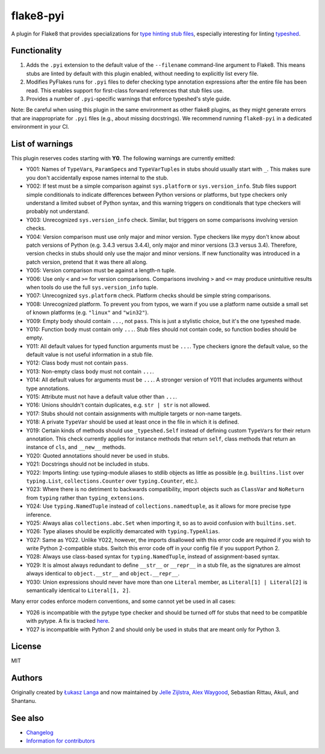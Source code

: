 ==========
flake8-pyi
==========

A plugin for Flake8 that provides specializations for
`type hinting stub files <https://www.python.org/dev/peps/pep-0484/#stub-files>`_,
especially interesting for linting
`typeshed <https://github.com/python/typeshed/>`_.


Functionality
-------------

1. Adds the ``.pyi`` extension to the default value of the ``--filename``
   command-line argument to Flake8.  This means stubs are linted by default with
   this plugin enabled, without needing to explicitly list every file.

2. Modifies PyFlakes runs for ``.pyi`` files to defer checking type annotation
   expressions after the entire file has been read.  This enables support for
   first-class forward references that stub files use.

3. Provides a number of ``.pyi``-specific warnings that enforce typeshed's
   style guide.

Note: Be careful when using this plugin in the same environment as other flake8
plugins, as they might generate errors that are inappropriate for
``.pyi`` files (e.g., about missing docstrings). We recommend running
``flake8-pyi`` in a dedicated environment in your CI.


List of warnings
----------------

This plugin reserves codes starting with **Y0**. The following warnings are
currently emitted:

* Y001: Names of ``TypeVar``\ s, ``ParamSpec``\ s and ``TypeVarTuple``\ s in stubs
  should usually start with ``_``. This makes sure you don't accidentally expose
  names internal to the stub.
* Y002: If test must be a simple comparison against ``sys.platform`` or
  ``sys.version_info``. Stub files support simple conditionals to indicate
  differences between Python versions or platforms, but type checkers only
  understand a limited subset of Python syntax, and this warning triggers on
  conditionals that type checkers will probably not understand.
* Y003: Unrecognized ``sys.version_info`` check. Similar, but triggers on some
  comparisons involving version checks.
* Y004: Version comparison must use only major and minor version. Type checkers
  like mypy don't know about patch versions of Python (e.g. 3.4.3 versus 3.4.4),
  only major and minor versions (3.3 versus 3.4). Therefore, version checks in
  stubs should only use the major and minor versions. If new functionality was
  introduced in a patch version, pretend that it was there all along.
* Y005: Version comparison must be against a length-n tuple.
* Y006: Use only ``<`` and ``>=`` for version comparisons. Comparisons involving
  ``>`` and ``<=`` may produce unintuitive results when tools do use the full
  ``sys.version_info`` tuple.
* Y007: Unrecognized ``sys.platform`` check. Platform checks should be simple
  string comparisons.
* Y008: Unrecognized platform. To prevent you from typos, we warn if you use a
  platform name outside a small set of known platforms (e.g. ``"linux"`` and
  ``"win32"``).
* Y009: Empty body should contain ``...``, not ``pass``. This is just a stylistic
  choice, but it's the one typeshed made.
* Y010: Function body must contain only ``...``. Stub files should not contain
  code, so function bodies should be empty.
* Y011: All default values for typed function arguments must be ``...``. Type
  checkers ignore the default value, so the default value is not useful
  information in a stub file.
* Y012: Class body must not contain ``pass``.
* Y013: Non-empty class body must not contain ``...``.
* Y014: All default values for arguments must be ``...``. A stronger version
  of Y011 that includes arguments without type annotations.
* Y015: Attribute must not have a default value other than ``...``.
* Y016: Unions shouldn't contain duplicates, e.g. ``str | str`` is not allowed.
* Y017: Stubs should not contain assignments with multiple targets or non-name
  targets.
* Y018: A private ``TypeVar`` should be used at least once in the file in which
  it is defined.
* Y019: Certain kinds of methods should use ``_typeshed.Self`` instead of
  defining custom ``TypeVar``\ s for their return annotation. This check currently
  applies for instance methods that return ``self``, class methods that return
  an instance of ``cls``, and ``__new__`` methods.
* Y020: Quoted annotations should never be used in stubs.
* Y021: Docstrings should not be included in stubs.
* Y022: Imports linting: use typing-module aliases to stdlib objects as little
  as possible (e.g. ``builtins.list`` over ``typing.List``,
  ``collections.Counter`` over ``typing.Counter``, etc.).
* Y023: Where there is no detriment to backwards compatibility, import objects
  such as ``ClassVar`` and ``NoReturn`` from ``typing`` rather than
  ``typing_extensions``.
* Y024: Use ``typing.NamedTuple`` instead of ``collections.namedtuple``, as it
  allows for more precise type inference.
* Y025: Always alias ``collections.abc.Set`` when importing it, so as to avoid
  confusion with ``builtins.set``.
* Y026: Type aliases should be explicitly demarcated with ``typing.TypeAlias``.
* Y027: Same as Y022. Unlike Y022, however, the imports disallowed with this
  error code are required if you wish to write Python 2-compatible stubs.
  Switch this error code off in your config file if you support Python 2.
* Y028: Always use class-based syntax for ``typing.NamedTuple``, instead of
  assignment-based syntax.
* Y029: It is almost always redundant to define ``__str__`` or ``__repr__`` in
  a stub file, as the signatures are almost always identical to
  ``object.__str__`` and ``object.__repr__``.
* Y030: Union expressions should never have more than one ``Literal`` member,
  as ``Literal[1] | Literal[2]`` is semantically identical to
  ``Literal[1, 2]``.

Many error codes enforce modern conventions, and some cannot yet be used in
all cases:

* Y026 is incompatible with the pytype type checker and should be turned
  off for stubs that need to be compatible with pytype. A fix is tracked
  `here <https://github.com/google/pytype/issues/787>`_.
* Y027 is incompatible with Python 2 and should only be used in stubs
  that are meant only for Python 3.

License
-------

MIT


Authors
-------

Originally created by `Łukasz Langa <mailto:lukasz@langa.pl>`_ and
now maintained by
`Jelle Zijlstra <mailto:jelle.zijlstra@gmail.com>`_,
`Alex Waygood <mailto:alex.waygood@gmail.com>`_,
Sebastian Rittau, Akuli, and Shantanu.

See also
--------

* `Changelog <./CHANGELOG.rst>`_
* `Information for contributors <./CONTRIBUTING.rst>`_
